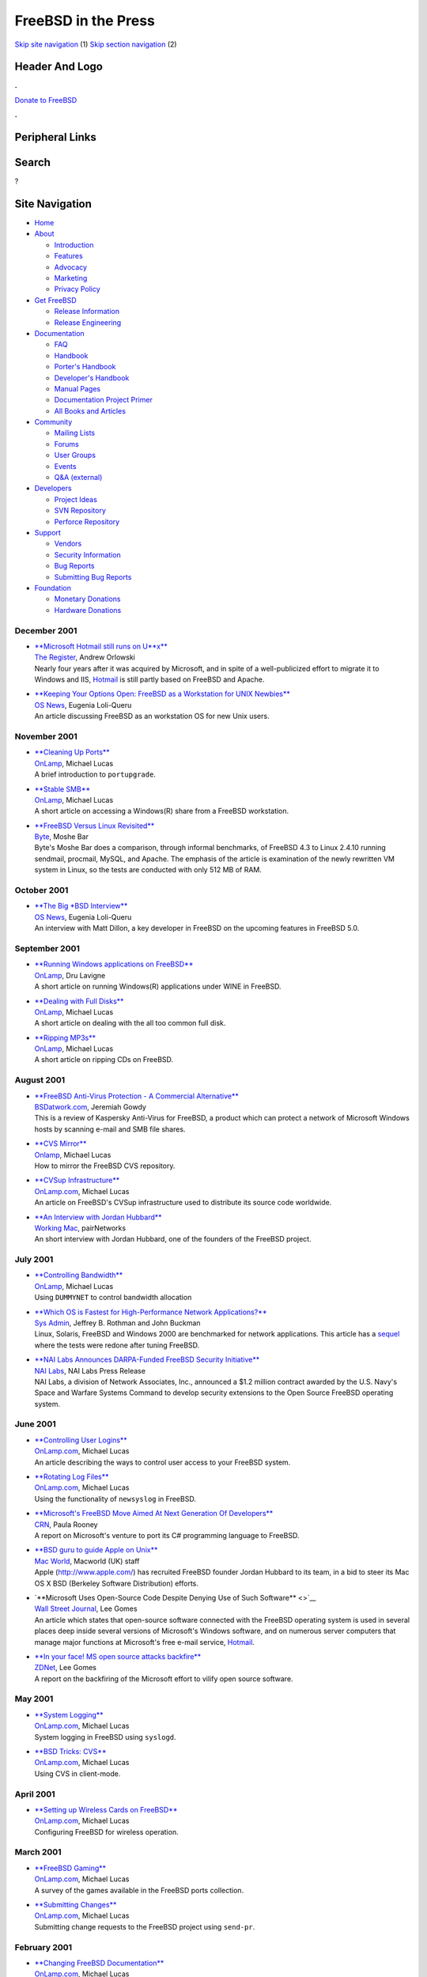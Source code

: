 ====================
FreeBSD in the Press
====================

.. raw:: html

   <div id="containerwrap">

.. raw:: html

   <div id="container">

`Skip site navigation <#content>`__ (1) `Skip section
navigation <#contentwrap>`__ (2)

.. raw:: html

   <div id="headercontainer">

.. raw:: html

   <div id="header">

Header And Logo
---------------

.. raw:: html

   <div id="headerlogoleft">

|FreeBSD|

.. raw:: html

   </div>

.. raw:: html

   <div id="headerlogoright">

.. raw:: html

   <div class="frontdonateroundbox">

.. raw:: html

   <div class="frontdonatetop">

.. raw:: html

   <div>

**.**

.. raw:: html

   </div>

.. raw:: html

   </div>

.. raw:: html

   <div class="frontdonatecontent">

`Donate to FreeBSD <https://www.FreeBSDFoundation.org/donate/>`__

.. raw:: html

   </div>

.. raw:: html

   <div class="frontdonatebot">

.. raw:: html

   <div>

**.**

.. raw:: html

   </div>

.. raw:: html

   </div>

.. raw:: html

   </div>

Peripheral Links
----------------

.. raw:: html

   <div id="searchnav">

.. raw:: html

   </div>

.. raw:: html

   <div id="search">

Search
------

?

.. raw:: html

   </div>

.. raw:: html

   </div>

.. raw:: html

   </div>

Site Navigation
---------------

.. raw:: html

   <div id="menu">

-  `Home <../../>`__

-  `About <../../about.html>`__

   -  `Introduction <../../projects/newbies.html>`__
   -  `Features <../../features.html>`__
   -  `Advocacy <../../advocacy/>`__
   -  `Marketing <../../marketing/>`__
   -  `Privacy Policy <../../privacy.html>`__

-  `Get FreeBSD <../../where.html>`__

   -  `Release Information <../../releases/>`__
   -  `Release Engineering <../../releng/>`__

-  `Documentation <../../docs.html>`__

   -  `FAQ <../../doc/en_US.ISO8859-1/books/faq/>`__
   -  `Handbook <../../doc/en_US.ISO8859-1/books/handbook/>`__
   -  `Porter's
      Handbook <../../doc/en_US.ISO8859-1/books/porters-handbook>`__
   -  `Developer's
      Handbook <../../doc/en_US.ISO8859-1/books/developers-handbook>`__
   -  `Manual Pages <//www.FreeBSD.org/cgi/man.cgi>`__
   -  `Documentation Project
      Primer <../../doc/en_US.ISO8859-1/books/fdp-primer>`__
   -  `All Books and Articles <../../docs/books.html>`__

-  `Community <../../community.html>`__

   -  `Mailing Lists <../../community/mailinglists.html>`__
   -  `Forums <https://forums.FreeBSD.org>`__
   -  `User Groups <../../usergroups.html>`__
   -  `Events <../../events/events.html>`__
   -  `Q&A
      (external) <http://serverfault.com/questions/tagged/freebsd>`__

-  `Developers <../../projects/index.html>`__

   -  `Project Ideas <https://wiki.FreeBSD.org/IdeasPage>`__
   -  `SVN Repository <https://svnweb.FreeBSD.org>`__
   -  `Perforce Repository <http://p4web.FreeBSD.org>`__

-  `Support <../../support.html>`__

   -  `Vendors <../../commercial/commercial.html>`__
   -  `Security Information <../../security/>`__
   -  `Bug Reports <https://bugs.FreeBSD.org/search/>`__
   -  `Submitting Bug Reports <https://www.FreeBSD.org/support.html>`__

-  `Foundation <https://www.freebsdfoundation.org/>`__

   -  `Monetary Donations <https://www.freebsdfoundation.org/donate/>`__
   -  `Hardware Donations <../../donations/>`__

.. raw:: html

   </div>

.. raw:: html

   </div>

.. raw:: html

   <div id="content">

December 2001
=============

-  

   | `**Microsoft Hotmail still runs on
     U\*\*x** <http://www.theregister.co.uk/content/28/23348.html>`__
   | `The Register <http://www.theregister.co.uk/>`__, Andrew Orlowski
   | Nearly four years after it was acquired by Microsoft, and in spite
     of a well-publicized effort to migrate it to Windows and IIS,
     `Hotmail <http://hotmail.com/>`__ is still partly based on FreeBSD
     and Apache.

-  

   | `**Keeping Your Options Open: FreeBSD as a Workstation for UNIX
     Newbies** <http://www.osnews.com/printer.php?news_id=392>`__
   | `OS News <http://www.osnews.com/>`__, Eugenia Loli-Queru
   | An article discussing FreeBSD as an workstation OS for new Unix
     users.

November 2001
=============

-  

   | `**Cleaning Up
     Ports** <http://www.onlamp.com/pub/a/bsd/2001/11/29/Big_Scary_Daemons.html>`__
   | `OnLamp <http://www.onlamp.com/>`__, Michael Lucas
   | A brief introduction to ``portupgrade``.

-  

   | `**Stable
     SMB** <http://www.onlamp.com/pub/a/bsd/2001/11/15/Big_Scary_Daemons.html>`__
   | `OnLamp <http://www.onlamp.com/>`__, Michael Lucas
   | A short article on accessing a Windows(R) share from a FreeBSD
     workstation.

-  

   | `**FreeBSD Versus Linux
     Revisited** <http://www.byte.com/documents/s=1794/byt20011107s0001/1112_moshe.html>`__
   | `Byte <http://www.byte.com/>`__, Moshe Bar
   | Byte's Moshe Bar does a comparison, through informal benchmarks, of
     FreeBSD 4.3 to Linux 2.4.10 running sendmail, procmail, MySQL, and
     Apache. The emphasis of the article is examination of the newly
     rewritten VM system in Linux, so the tests are conducted with only
     512 MB of RAM.

October 2001
============

-  

   | `**The Big \*BSD
     Interview** <http://www.osnews.com/printer.php?news_id=153>`__
   | `OS News <http://www.osnews.com/>`__, Eugenia Loli-Queru
   | An interview with Matt Dillon, a key developer in FreeBSD on the
     upcoming features in FreeBSD 5.0.

September 2001
==============

-  

   | `**Running Windows applications on
     FreeBSD** <http://www.onlamp.com/pub/a/bsd/2001/09/21/FreeBSD_Basics.html>`__
   | `OnLamp <http://www.onlamp.com/>`__, Dru Lavigne
   | A short article on running Windows(R) applications under WINE in
     FreeBSD.

-  

   | `**Dealing with Full
     Disks** <http://www.onlamp.com/pub/a/bsd/2001/09/27/Big_Scary_Daemons.html>`__
   | `OnLamp <http://www.onlamp.com/>`__, Michael Lucas
   | A short article on dealing with the all too common full disk.

-  

   | `**Ripping
     MP3s** <http://www.onlamp.com/pub/a/bsd/2001/09/13/Big_Scary_Daemons.html>`__
   | `OnLamp <http://www.onlamp.com/>`__, Michael Lucas
   | A short article on ripping CDs on FreeBSD.

August 2001
===========

-  

   | `**FreeBSD Anti-Virus Protection - A Commercial
     Alternative** <http://bsdatwork.com/reviews.php?op=showcontent&id=1>`__
   | `BSDatwork.com <http://www.bsdatwork.com/>`__, Jeremiah Gowdy
   | This is a review of Kaspersky Anti-Virus for FreeBSD, a product
     which can protect a network of Microsoft Windows hosts by scanning
     e-mail and SMB file shares.

-  

   | `**CVS
     Mirror** <http://www.onlamp.com/pub/a/bsd/2001/08/30/Big_Scary_Daemons.html>`__
   | `Onlamp <http://www.onlamp.com/>`__, Michael Lucas
   | How to mirror the FreeBSD CVS repository.

-  

   | `**CVSup
     Infrastructure** <http://www.onlamp.com/pub/a/bsd/2001/08/16/Big_Scary_Daemons.html>`__
   | `OnLamp.com <http://www.onlamp.com/>`__, Michael Lucas
   | An article on FreeBSD's CVSup infrastructure used to distribute its
     source code worldwide.

-  

   | `**An Interview with Jordan
     Hubbard** <http://www.workingmac.com/article/32.wm>`__
   | `Working Mac <http://www.workingmac.com/>`__, pairNetworks
   | An short interview with Jordan Hubbard, one of the founders of the
     FreeBSD project.

July 2001
=========

-  

   | `**Controlling
     Bandwidth** <http://www.onlamp.com/pub/a/bsd/2001/07/26/Big_Scary_Daemons.html%0A%20%20%20%20%20%20%20%20>`__
   | `OnLamp <http://www.onlamp.com/>`__, Michael Lucas
   | Using ``DUMMYNET`` to control bandwidth allocation

-  

   | `**Which OS is Fastest for High-Performance Network
     Applications?** <http://www.samag.com/documents/s=1148/sam0107a/0107a.htm>`__
   | `Sys Admin <http://www.samag.com>`__, Jeffrey B. Rothman and John
     Buckman
   | Linux, Solaris, FreeBSD and Windows 2000 are benchmarked for
     network applications. This article has a
     `sequel <http://www.samag.com/documents/s=1147/sam0108q/0108q.htm>`__
     where the tests were redone after tuning FreeBSD.

-  

   | `**NAI Labs Announces DARPA-Funded FreeBSD Security
     Initiative** <http://opensource.nailabs.com/news/20010709-cboss.html>`__
   | `NAI Labs <http://www.nailabs.com/>`__, NAI Labs Press Release
   | NAI Labs, a division of Network Associates, Inc., announced a $1.2
     million contract awarded by the U.S. Navy's Space and Warfare
     Systems Command to develop security extensions to the Open Source
     FreeBSD operating system.

June 2001
=========

-  

   | `**Controlling User
     Logins** <http://www.onlamp.com/pub/a/bsd/2001/06/28/Big_Scary_Daemons.html>`__
   | `OnLamp.com <http://www.onlamp.com/>`__, Michael Lucas
   | An article describing the ways to control user access to your
     FreeBSD system.

-  

   | `**Rotating Log
     Files** <http://www.onlamp.com/pub/a/bsd/2001/06/14/Big_Scary_Daemons.html>`__
   | `OnLamp.com <http://www.onlamp.com/>`__, Michael Lucas
   | Using the functionality of ``newsyslog`` in FreeBSD.

-  

   | `**Microsoft's FreeBSD Move Aimed At Next Generation Of
     Developers** <http://www.crn.com/sections/BreakingNews/breakingnews.asp?ArticleID=27727>`__
   | `CRN <http://www.crn.com/>`__, Paula Rooney
   | A report on Microsoft's venture to port its C# programming language
     to FreeBSD.

-  

   | `**BSD guru to guide Apple on
     Unix** <http://www.macworld.co.uk/news/main_news.cfm?NewsID=3092>`__
   | `Mac World <http://www.macworld.co.uk/>`__, Macworld (UK) staff
   | Apple (http://www.apple.com/) has recruited FreeBSD founder Jordan
     Hubbard to its team, in a bid to steer its Mac OS X BSD (Berkeley
     Software Distribution) efforts.

-  

   | `**Microsoft Uses Open-Source Code Despite Denying Use of Such
     Software** <>`__
   | `Wall Street Journal <http://www.wsj.com/>`__, Lee Gomes
   | An article which states that open-source software connected with
     the FreeBSD operating system is used in several places deep inside
     several versions of Microsoft's Windows software, and on numerous
     server computers that manage major functions at Microsoft's free
     e-mail service, `Hotmail <http://www.hotmail.com/>`__.

-  

   | `**In your face! MS open source attacks
     backfire** <http://zdnet.com.com/2100-11-530056.html>`__
   | `ZDNet <http://www.zdnet.com/>`__, Lee Gomes
   | A report on the backfiring of the Microsoft effort to vilify open
     source software.

May 2001
========

-  

   | `**System
     Logging** <http://www.onlamp.com/pub/a/bsd/2001/05/17/Big_Scary_Daemons.html>`__
   | `OnLamp.com <http://www.onlamp.com/>`__, Michael Lucas
   | System logging in FreeBSD using ``syslogd``.

-  

   | `**BSD Tricks:
     CVS** <http://www.onlamp.com/pub/a/bsd/2001/05/03/Big_Scary_Daemons.html>`__
   | `OnLamp.com <http://www.onlamp.com/>`__, Michael Lucas
   | Using CVS in client-mode.

April 2001
==========

-  

   | `**Setting up Wireless Cards on
     FreeBSD** <http://www.onlamp.com/pub/a/bsd/2001/04/19/Big_Scary_Daemons.html>`__
   | `OnLamp.com <http://www.onlamp.com/>`__, Michael Lucas
   | Configuring FreeBSD for wireless operation.

March 2001
==========

-  

   | `**FreeBSD
     Gaming** <http://www.onlamp.com/pub/a/bsd/2001/03/22/Big_Scary_Daemons.html>`__
   | `OnLamp.com <http://www.onlamp.com/>`__, Michael Lucas
   | A survey of the games available in the FreeBSD ports collection.

-  

   | `**Submitting
     Changes** <http://www.onlamp.com/pub/a/bsd/2001/03/08/Big_Scary_Daemons.html>`__
   | `OnLamp.com <http://www.onlamp.com/>`__, Michael Lucas
   | Submitting change requests to the FreeBSD project using
     ``send-pr``.

February 2001
=============

-  

   | `**Changing FreeBSD
     Documentation** <http://www.onlamp.com/pub/a/bsd/2001/02/22/Big_Scary_Daemons.html>`__
   | `OnLamp.com <http://www.onlamp.com/>`__, Michael Lucas
   | A mini tutorial on DocBook and its use by the FreeBSD Documentation
     Project.

-  

   | `**The FreeBSD Documentation
     Project** <http://www.onlamp.com/pub/a/bsd/2001/02/08/Big_Scary_Daemons.html>`__
   | `OnLamp.com <http://www.onlamp.com/>`__, Michael Lucas
   | An introduction to the FreeBSD project.

-  

   | `**For Servers: Linux 2.4 vs. FreeBSD
     4.1.1** <http://www.byte.com/documents/s=558/BYT20010130S0010/>`__
   | `Byte <http://www.byte.com/>`__, Moshe Bar
   | BYTE's Linux guru finds himself wondering why he isn't running
     FreeBSD --- a comparison (with informal benchmarks) of FreeBSD
     4.1.1 and a Linux based distribution running the v2.4.0 Linux
     kernel.

January 2001
============

-  

   | `**Modifying a
     Port** <http://www.onlamp.com/pub/a/bsd/2001/01/25/Big_Scary_Daemons.html>`__
   | `OnLamp.com <http://www.onlamp.com/>`__, Michael Lucas
   | Howto modify a FreeBSD port.

-  

   | `**Fine Control of
     Ports** <http://www.onlamp.com/pub/a/bsd/2001/01/04/Big_Scary_Daemons.html>`__
   | `OnLamp.com <http://www.onlamp.com/>`__, Michael Lucas
   | A system administrator's view of the Ports system.

-  

   | `**Is FreeBSD a Superior Server Platform to
     Linux?** <http://www.webtechniques.com/archives/2001/01/infrrevu/>`__
   | `Web Techniques <http://www.webtechniques.com/>`__, Nathan Boeger
   | A reviewer finds FreeBSD 4.1 to be better suited for web serving
     than a Red Hat Linux distribution.

-  

   | `**A Roundtable on BSD, Security, and
     Quality** <http://www.ddj.com/documents/s=865/ddj0165a/>`__
   | `Dr Dobbs Journal <http://www.ddj.com/>`__, Jack J. Woehr
   | A report from a roundtable at the recent USENIX Security Symposium
     2000, involving several prominent developers in the BSD world.

Other press publications: `2009 <../2009/press.html>`__,
`2008 <../2008/press.html>`__, `2007 <../2007/press.html>`__,
`2006 <../2006/press.html>`__, `2005 <../2005/press.html>`__,
`2004 <../2004/press.html>`__, `2003 <../2003/press.html>`__,
`2002 <../2002/press.html>`__, `2001 <../2001/press.html>`__,
`2000 <../2000/press.html>`__, `1999 <../1999/press.html>`__,
`1998-1996 <../1998/press.html>`__

`News Home <../../news/news.html>`__

.. raw:: html

   </div>

.. raw:: html

   <div id="footer">

`Site Map <../../search/index-site.html>`__ \| `Legal
Notices <../../copyright/>`__ \| ? 1995–2015 The FreeBSD Project. All
rights reserved.

.. raw:: html

   </div>

.. raw:: html

   </div>

.. raw:: html

   </div>

.. |FreeBSD| image:: ../../layout/images/logo-red.png
   :target: ../..

